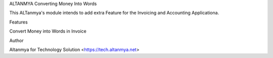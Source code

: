 ALTANMYA Converting Money Into Words

This ALTanmya's module intends to add extra Feature for the Invoicing and Accounting Applicationa. 

Features 

Convert Money into Words in Invoice

Author

Altanmya for Technology Solution <https://tech.altanmya.net>
